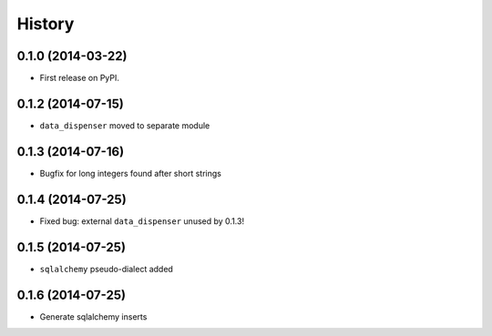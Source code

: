 .. :changelog:

History
-------

0.1.0 (2014-03-22)
++++++++++++++++++

* First release on PyPI.

0.1.2 (2014-07-15)
++++++++++++++++++

* ``data_dispenser`` moved to separate module

0.1.3 (2014-07-16)
++++++++++++++++++

* Bugfix for long integers found after short strings

0.1.4 (2014-07-25)
++++++++++++++++++

* Fixed bug: external ``data_dispenser`` unused by 0.1.3!

0.1.5 (2014-07-25)
++++++++++++++++++

* ``sqlalchemy`` pseudo-dialect added

0.1.6 (2014-07-25)
++++++++++++++++++

* Generate sqlalchemy inserts

